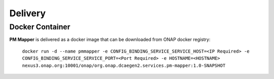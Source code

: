 .. This work is licensed under a Creative Commons Attribution 4.0 International License.
.. http://creativecommons.org/licenses/by/4.0

Delivery
========

Docker Container
----------------

**PM Mapper** is delivered as a docker image that can be downloaded from ONAP docker registry:

    ``docker run -d --name pmmapper -e CONFIG_BINDING_SERVICE_SERVICE_HOST=<IP Required> -e CONFIG_BINDING_SERVICE_SERVICE_PORT=<Port Required> -e HOSTNAME=<HOSTNAME>  nexus3.onap.org:10001/onap/org.onap.dcaegen2.services.pm-mapper:1.0-SNAPSHOT``
